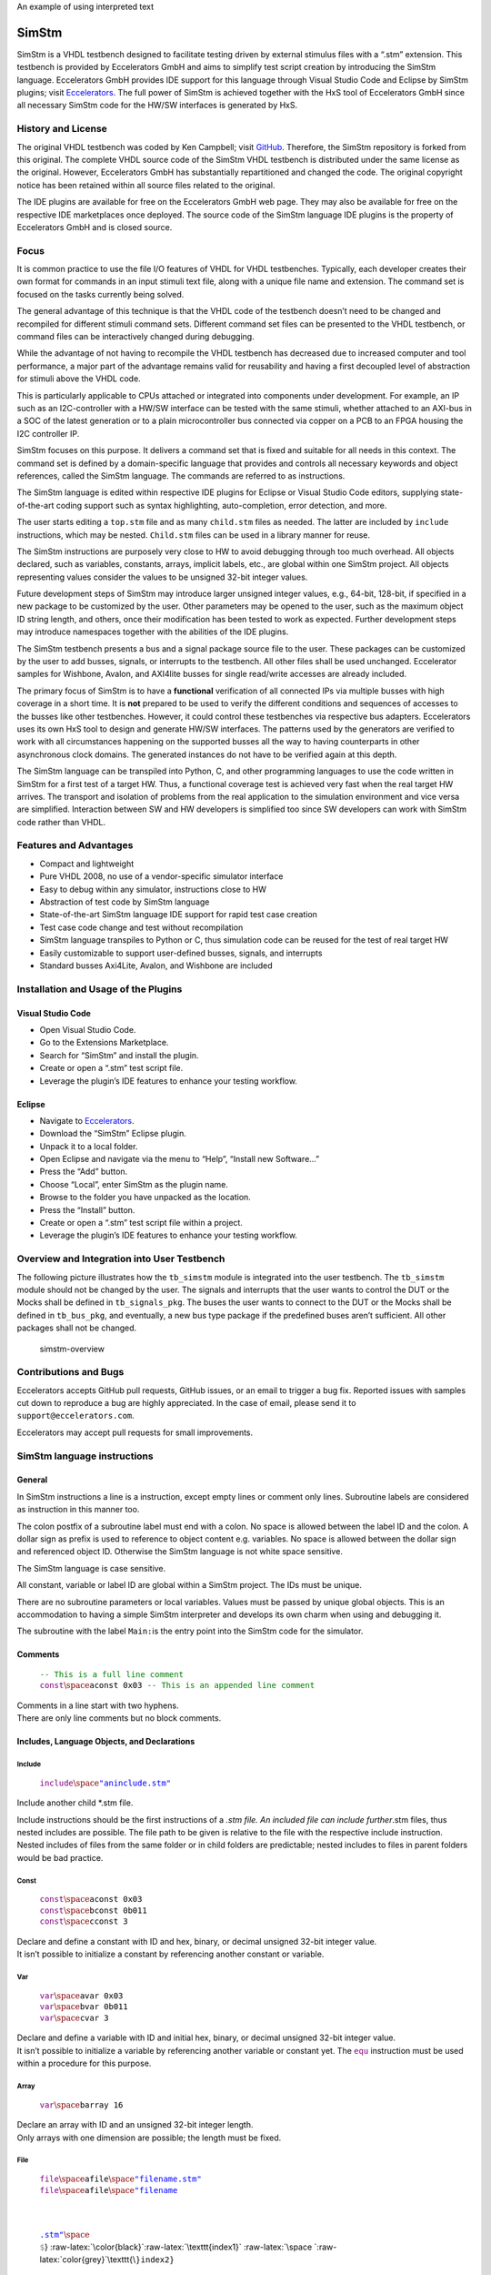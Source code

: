 .. raw:: html

    <style> .red {color:red} </style>

.. role:: red

An example of using :red:`interpreted text`


SimStm
======

.. raw:: html

   <p align="center">

.. raw:: html

   </p>

SimStm is a VHDL testbench designed to facilitate testing driven by
external stimulus files with a “.stm” extension. This testbench is
provided by Eccelerators GmbH and aims to simplify test script creation
by introducing the SimStm language. Eccelerators GmbH provides IDE
support for this language through Visual Studio Code and Eclipse by
SimStm plugins; visit `Eccelerators <https://eccelerators.com>`__. The
full power of SimStm is achieved together with the HxS tool of
Eccelerators GmbH since all necessary SimStm code for the HW/SW
interfaces is generated by HxS.

History and License
-------------------

The original VHDL testbench was coded by Ken Campbell; visit
`GitHub <https://github.com/sckoarn/VHDL-Test-Bench>`__. Therefore, the
SimStm repository is forked from this original. The complete VHDL source
code of the SimStm VHDL testbench is distributed under the same license
as the original. However, Eccelerators GmbH has substantially
repartitioned and changed the code. The original copyright notice has
been retained within all source files related to the original.

The IDE plugins are available for free on the Eccelerators GmbH web
page. They may also be available for free on the respective IDE
marketplaces once deployed. The source code of the SimStm language IDE
plugins is the property of Eccelerators GmbH and is closed source.

Focus
-----

It is common practice to use the file I/O features of VHDL for VHDL
testbenches. Typically, each developer creates their own format for
commands in an input stimuli text file, along with a unique file name
and extension. The command set is focused on the tasks currently being
solved.

The general advantage of this technique is that the VHDL code of the
testbench doesn’t need to be changed and recompiled for different
stimuli command sets. Different command set files can be presented to
the VHDL testbench, or command files can be interactively changed during
debugging.

While the advantage of not having to recompile the VHDL testbench has
decreased due to increased computer and tool performance, a major part
of the advantage remains valid for reusability and having a first
decoupled level of abstraction for stimuli above the VHDL code.

This is particularly applicable to CPUs attached or integrated into
components under development. For example, an IP such as an
I2C-controller with a HW/SW interface can be tested with the same
stimuli, whether attached to an AXI-bus in a SOC of the latest
generation or to a plain microcontroller bus connected via copper on a
PCB to an FPGA housing the I2C controller IP.

SimStm focuses on this purpose. It delivers a command set that is fixed
and suitable for all needs in this context. The command set is defined
by a domain-specific language that provides and controls all necessary
keywords and object references, called the SimStm language. The commands
are referred to as instructions.

The SimStm language is edited within respective IDE plugins for Eclipse
or Visual Studio Code editors, supplying state-of-the-art coding support
such as syntax highlighting, auto-completion, error detection, and more.

The user starts editing a ``top.stm`` file and as many ``child.stm``
files as needed. The latter are included by ``include`` instructions,
which may be nested. ``Child.stm`` files can be used in a library manner
for reuse.

The SimStm instructions are purposely very close to HW to avoid
debugging through too much overhead. All objects declared, such as
variables, constants, arrays, implicit labels, etc., are global within
one SimStm project. All objects representing values consider the values
to be unsigned 32-bit integer values.

Future development steps of SimStm may introduce larger unsigned integer
values, e.g., 64-bit, 128-bit, if specified in a new package to be
customized by the user. Other parameters may be opened to the user, such
as the maximum object ID string length, and others, once their
modification has been tested to work as expected. Further development
steps may introduce namespaces together with the abilities of the IDE
plugins.

The SimStm testbench presents a bus and a signal package source file to
the user. These packages can be customized by the user to add busses,
signals, or interrupts to the testbench. All other files shall be used
unchanged. Eccelerator samples for Wishbone, Avalon, and AXI4lite busses
for single read/write accesses are already included.

The primary focus of SimStm is to have a **functional** verification of
all connected IPs via multiple busses with high coverage in a short
time. It is **not** prepared to be used to verify the different
conditions and sequences of accesses to the busses like other
testbenches. However, it could control these testbenches via respective
bus adapters. Eccelerators uses its own HxS tool to design and generate
HW/SW interfaces. The patterns used by the generators are verified to
work with all circumstances happening on the supported busses all the
way to having counterparts in other asynchronous clock domains. The
generated instances do not have to be verified again at this depth.

The SimStm language can be transpiled into Python, C, and other
programming languages to use the code written in SimStm for a first test
of a target HW. Thus, a functional coverage test is achieved very fast
when the real target HW arrives. The transport and isolation of problems
from the real application to the simulation environment and vice versa
are simplified. Interaction between SW and HW developers is simplified
too since SW developers can work with SimStm code rather than VHDL.

Features and Advantages
-----------------------

-  Compact and lightweight
-  Pure VHDL 2008, no use of a vendor-specific simulator interface
-  Easy to debug within any simulator, instructions close to HW
-  Abstraction of test code by SimStm language
-  State-of-the-art SimStm language IDE support for rapid test case
   creation
-  Test case code change and test without recompilation
-  SimStm language transpiles to Python or C, thus simulation code can
   be reused for the test of real target HW
-  Easily customizable to support user-defined busses, signals, and
   interrupts
-  Standard busses Axi4Lite, Avalon, and Wishbone are included

Installation and Usage of the Plugins
-------------------------------------

Visual Studio Code
~~~~~~~~~~~~~~~~~~

-  Open Visual Studio Code.
-  Go to the Extensions Marketplace.
-  Search for “SimStm” and install the plugin.
-  Create or open a “.stm” test script file.
-  Leverage the plugin’s IDE features to enhance your testing workflow.

Eclipse
~~~~~~~

-  Navigate to `Eccelerators <https://eccelerators.com>`__.
-  Download the “SimStm” Eclipse plugin.
-  Unpack it to a local folder.
-  Open Eclipse and navigate via the menu to “Help”, “Install new
   Software…”
-  Press the “Add” button.
-  Choose “Local”, enter SimStm as the plugin name.
-  Browse to the folder you have unpacked as the location.
-  Press the “Install” button.
-  Create or open a “.stm” test script file within a project.
-  Leverage the plugin’s IDE features to enhance your testing workflow.

Overview and Integration into User Testbench
--------------------------------------------

The following picture illustrates how the ``tb_simstm`` module is
integrated into the user testbench. The ``tb_simstm`` module should not
be changed by the user. The signals and interrupts that the user wants
to control the DUT or the Mocks shall be defined in ``tb_signals_pkg``.
The buses the user wants to connect to the DUT or the Mocks shall be
defined in ``tb_bus_pkg``, and eventually, a new bus type package if the
predefined buses aren’t sufficient. All other packages shall not be
changed.

.. figure:: https://github.com/eccelerators/simstm/assets/124497409/1f15e6b8-1587-4bd7-96a7-8ad51ebe7d05
   :alt: simstm-overview

   simstm-overview

Contributions and Bugs
----------------------

Eccelerators accepts GitHub pull requests, GitHub issues, or an email to
trigger a bug fix. Reported issues with samples cut down to reproduce a
bug are highly appreciated. In the case of email, please send it to
``support@eccelerators.com``.

Eccelerators may accept pull requests for small improvements.

SimStm language instructions
----------------------------

General
~~~~~~~

In SimStm instructions a line is a instruction, except empty lines or
comment only lines. Subroutine labels are considered as instruction in
this manner too.

The colon postfix of a subroutine label must end with a colon. No space
is allowed between the label ID and the colon. A dollar sign as prefix
is used to reference to object content e.g. variables. No space is
allowed between the dollar sign and referenced object ID. Otherwise the
SimStm language is not white space sensitive.

The SimStm language is case sensitive.

All constant, variable or label ID are global within a SimStm project.
The IDs must be unique.

There are no subroutine parameters or local variables. Values must be
passed by unique global objects. This is an accommodation to having a
simple SimStm interpreter and develops its own charm when using and
debugging it.

The subroutine with the label ``Main:``\ is the entry point into the
SimStm code for the simulator.

Comments
~~~~~~~~

   | :math:`{\color{green}\texttt{-- This is a full line comment}}`
   | :math:`{\color{purple}\texttt{const} \space \color{black}\texttt{aconst 0x03} \color{green}\texttt{ -- This is an appended line comment}}`

| Comments in a line start with two hyphens.
| There are only line comments but no block comments.

Includes, Language Objects, and Declarations
~~~~~~~~~~~~~~~~~~~~~~~~~~~~~~~~~~~~~~~~~~~~

Include
^^^^^^^

   :math:`{\color{purple}\texttt{include} \space \color{blue}\texttt{"aninclude.stm"}}`

Include another child \*.stm file.

Include instructions should be the first instructions of a *.stm file.
An included file can include further*.stm files, thus nested includes
are possible. The file path to be given is relative to the file with the
respective include instruction. Nested includes of files from the same
folder or in child folders are predictable; nested includes to files in
parent folders would be bad practice.

Const
^^^^^

   | :math:`{\color{purple}\texttt{const} \space \color{black}\texttt{aconst 0x03}}`
   | :math:`{\color{purple}\texttt{const} \space \color{black}\texttt{bconst 0b011}}`
   | :math:`{\color{purple}\texttt{const} \space \color{black}\texttt{cconst 3}}`

| Declare and define a constant with ID and hex, binary, or decimal
  unsigned 32-bit integer value.
| It isn’t possible to initialize a constant by referencing another
  constant or variable.

Var
^^^

   | :math:`{\color{purple}\texttt{var} \space \color{black}\texttt{avar 0x03}}`
   | :math:`{\color{purple}\texttt{var} \space \color{black}\texttt{bvar 0b011}}`
   | :math:`{\color{purple}\texttt{var} \space \color{black}\texttt{cvar 3}}`

| Declare and define a variable with ID and initial hex, binary, or
  decimal unsigned 32-bit integer value.
| It isn’t possible to initialize a variable by referencing another
  variable or constant yet. The :math:`{\color{purple}\texttt{equ}}`
  instruction must be used within a procedure for this purpose.

Array
^^^^^

   :math:`{\color{purple}\texttt{var} \space \color{black}\texttt{barray 16}}`

| Declare an array with ID and an unsigned 32-bit integer length.
| Only arrays with one dimension are possible; the length must be fixed.

File
^^^^

   | :math:`{\color{purple}\texttt{file} \space \color{black}\texttt{afile} \space \color{blue}\texttt{"filename.stm"}}`
   | :math:`{\color{purple}\texttt{file} \space \color{black}\texttt{afile} \space \color{blue}\texttt{"filename\\{\\}\\{\\}.stm"} \space \color{grey}\texttt{\\`}
     :raw-latex:`\color{black}`:raw-latex:`\texttt{index1}`
     :raw-latex:`\space `:raw-latex:`\color{grey}`\\texttt{\\\ :math:`} \color{black}\texttt{index2}}`

Declare a file with ID and file name.

The latter must be a relative path to the location of the main.stm file.
Text substitution by variables is allowed in file names. Thus, files can
be accessed in an indexed manner. The variables are evaluated each time
when a reference to a file is used in another instruction accessing a
file, e.g.,
:math:`{\color{purple}\texttt{file read all} \space \color{black}\texttt{afile} \space \color{black}\texttt{alines}}`.

Lines
^^^^^

   :math:`{\color{purple}\texttt{lines} \space \color{black}\texttt{alines}}`

| Declare a lines object with ID.
| The lines object contains an arbitrary number of line objects. It is
  defined to have no content when it is declared by default. It can grow
  or shrink dynamically by lines instructions accessing it, e.g.,
  :math:`{\color{purple}\texttt{lines insert array} \space \color{black}\texttt{alines} \space \color{black}\texttt{9} \space \color{black}\texttt{barray}}`.

Signal
^^^^^^

   :math:`{\color{purple}\texttt{signal} \space \color{black}\texttt{asignal}}`

Declare a signal object with ID.

The signal object associates a SimStm signal name with a signal number.
This signal number must be given in the tb_signal package by
customization and attached to a signal.

Bus
^^^

   :math:`{\color{purple}\texttt{bus} \space \color{black}\texttt{abus}}`

Declare a bus object with ID.

The signal object associates a SimStm bus name with a bus number. This
bus number must be given in the tb_bus package by customization and
attached to a bus.

Equations and Arithmetic Operations
~~~~~~~~~~~~~~~~~~~~~~~~~~~~~~~~~~~

equ
^^^

   | :math:`{\color{purple}\texttt{equ} \space \color{black}\texttt{operand1} \space \color{grey}\texttt{\\`}
     :raw-latex:`\color{black}`:raw-latex:`\texttt{operand2}`}$
   | :math:`{\color{purple}\texttt{equ} \space \color{black}\texttt{operand1} \space \color{black}\texttt{0xF0}}`

Copy the value of operand2 variable, constant, or numeric value into
variable operand1 value or copy the value 0xF0 into variable operand1
value.

add
^^^

   | :math:`{\color{purple}\texttt{add} \space \color{black}\texttt{operand1} \space \color{grey}\texttt{\\`}
     :raw-latex:`\color{black}`:raw-latex:`\texttt{operand2}`}$
   | :math:`{\color{purple}\texttt{add} \space \color{black}\texttt{operand1} \space \color{black}\texttt{0xF0}}`

Add variable or constant operand2 value to variable operand1 value or
add value 0xF0 to variable operand1 value. The resulting value of the
addition is in variable operand1 value after the operation.

sub
^^^

   | :math:`{\color{purple}\texttt{sub} \space \color{black}\texttt{operand1} \space \color{grey}\texttt{\\`}
     :raw-latex:`\color{black}`:raw-latex:`\texttt{operand2}`}$
   | :math:`{\color{purple}\texttt{sub} \space \color{black}\texttt{operand1} \space \color{black}\texttt{0xF0}}`

Subtract variable or constant operand2 value from variable operand1
value or subtract value 0xF0 from variable operand1 value. The resulting
value of the subtraction is in variable operand1 value after the
operation.

mul
^^^

   | :math:`{\color{purple}\texttt{mul} \space \color{black}\texttt{operand1} \space \color{grey}\texttt{\\`}
     :raw-latex:`\color{black}`:raw-latex:`\texttt{operand2}`}$
   | :math:`{\color{purple}\texttt{mul} \space \color{black}\texttt{operand1} \space \color{black}\texttt{0xF0}}`

Multiply variable or constant operand2 value with variable operand1
value or multiply value 0xF0 with variable operand1 value. The resulting
value of the multiplication is in variable operand1 value after the
operation.

div
^^^

   | :math:`{\color{purple}\texttt{div} \space \color{black}\texttt{operand1} \space \color{grey}\texttt{\\`}
     :raw-latex:`\color{black}`:raw-latex:`\texttt{operand2}`}$
   | :math:`{\color{purple}\texttt{div} \space \color{black}\texttt{operand1} \space \color{black}\texttt{0xF0}}`

Divide variable operand1 value by variable or constant operand2 value or
divide variable operand1 value by value 0xF0. The resulting value of the
division is in variable operand1 value after the operation.

and
^^^

   | :math:`{\color{purple}\texttt{and} \space \color{black}\texttt{operand1} \space \color{grey}\texttt{\\`}
     :raw-latex:`\color{black}`:raw-latex:`\texttt{operand2}`}$
   | :math:`{\color{purple}\texttt{and} \space \color{black}\texttt{operand1} \space \color{black}\texttt{0xF0}}`

Bitwise and variable or constant operand2 value with variable operand1
value or bitwise and value 0xF0 with variable operand1 value. The
resulting value of the bitwise and is in variable operand1 value after
the operation.

or
^^

   | :math:`{\color{purple}\texttt{or} \space \color{black}\texttt{operand1} \space \color{grey}\texttt{\\`}
     :raw-latex:`\color{black}`:raw-latex:`\texttt{operand2}`}$
   | :math:`{\color{purple}\texttt{or} \space \color{black}\texttt{operand1} \space \color{black}\texttt{0xF0}}`

Bitwise or variable or constant operand2 value with variable operand1
value or bitwise or value 0xF0 with variable operand1 value. The
resulting value of the bitwise or is in variable operand1 value after
the operation.

xor
^^^

   | :math:`{\color{purple}\texttt{xor} \space \color{black}\texttt{operand1} \space \color{grey}\texttt{\\`}
     :raw-latex:`\color{black}`:raw-latex:`\texttt{operand2}`}$
   | :math:`{\color{purple}\texttt{xor} \space \color{black}\texttt{operand1} \space \color{black}\texttt{0xF0}}`

Bitwise xor variable or constant operand2 value with variable operand1
value or bitwise xor value 0xF0 with variable operand1 value. The
resulting value of the bitwise xor is in variable operand1 value after
the operation.

shl
^^^

   | :math:`{\color{purple}\texttt{shl} \space \color{black}\texttt{operand1} \space \color{grey}\texttt{\\`}
     :raw-latex:`\color{black}`:raw-latex:`\texttt{operand2}`}$
   | :math:`{\color{purple}\texttt{shl} \space \color{black}\texttt{operand1} \space \color{black}\texttt{0xF0}}`

Bitwise shift left variable or constant operand2 value with variable
operand1 value or bitwise shift left value 0xF0 with variable operand1
value. The resulting value of the bitwise shift left is in variable
operand1 value after the operation.

shr
^^^

   | :math:`{\color{purple}\texttt{shr} \space \color{black}\texttt{operand1} \space \color{grey}\texttt{\\`}
     :raw-latex:`\color{black}`:raw-latex:`\texttt{operand2}`}$
   | :math:`{\color{purple}\texttt{shr} \space \color{black}\texttt{operand1} \space \color{black}\texttt{0xF0}}`

Bitwise shift right variable or constant operand2 value with variable
operand1 value or bitwise shift right value 0xF0 with variable operand1
value. The resulting value of the bitwise shift right is in variable
operand1 value after the operation.

inv
^^^

   | :math:`{\color{purple}\texttt{inv} \space \color{black}\texttt{operand1} \space \color{grey}\texttt{\\`}
     :raw-latex:`\color{black}`:raw-latex:`\texttt{operand2}`}$
   | :math:`{\color{purple}\texttt{inv} \space \color{black}\texttt{operand1} \space \color{black}\texttt{0xF0}}`

Bitwise invert variable operand1 value. The resulting value of the
bitwise invert is in variable operand1 value after the operation.

ld
^^

:math:`{\color{purple}\texttt{ld} \space \color{black}\texttt{operand1}}`

Calculate logarithmus dualis of variable operand1 value. The resulting
value is in variable operand1 value after the operation. The function
returns the number of the utmost set bit, e.g., 4 for the input 16. It
returns 0 for the input 0 too since this is the best approximation in a
natural number range. The user should handle this discontinuity if
another result or an error is expected.

Subroutines, Branches, and Loops
~~~~~~~~~~~~~~~~~~~~~~~~~~~~~~~~

proc and end proc
^^^^^^^^^^^^^^^^^

   | :math:`{\color{black}\texttt{aproc} \space \color{grey}\texttt{:}}`
   | :math:`{\color{purple}\texttt{proc}}`
   | :math:`{\color{black}\texttt{...}}`
   | :math:`{\color{black}\texttt{subroutine code}}`
   | :math:`{\color{black}\texttt{...}}`
   | :math:`{\color{purple}\texttt{end proc}}`

Code of a subroutine is placed between a proc and end proc instruction.
The subroutine name is a label placed on the line before the proc
instruction, e.g., aproc. The label ends with a colon as a label
indicator.

call
^^^^

   :math:`{\color{purple}\texttt{call} \space \color{grey}\texttt{\\`}
   :raw-latex:`\color{black}`:raw-latex:`\texttt{aproc}`}$

Branches execution to the subroutine with the label aproc and continues
execution with the next line when it returns from the subroutine after
it has reached an end proc or return instruction there.

return
^^^^^^

   :math:`{\color{purple}\texttt{return}}`

Returns to calling code from a subroutine.

interrupt and end interrupt
^^^^^^^^^^^^^^^^^^^^^^^^^^^

   | :math:`{\color{black}\texttt{ainterrupt} \space \color{grey}\texttt{:}}`
   | :math:`{\color{purple}\texttt{proc} \space \color{black}\texttt{ainterrupt}}`
   | :math:`{\color{black}\texttt{...}}`
   | :math:`{\color{black}\texttt{subroutine code}}`
   | :math:`{\color{black}\texttt{...}}`
   | :math:`{\color{purple}\texttt{end proc}}`

Code of an interrupt subroutine is placed between an interrupt and end
interrupt instruction. The interrupt subroutine name is a label placed
on the line before the proc instruction, e.g., ainterrupt. The label
ends with a colon as a label indicator. The label must be given in the
tbsignal package by customization and attached to a signal triggering
the interrupt. If necessary, the handling of nested interrupts must be
resolved there too.

if, elsif, else, and end if
^^^^^^^^^^^^^^^^^^^^^^^^^^^

   | :math:`{\color{purple}\texttt{if} \space \color{grey}\texttt{\\`}
     :raw-latex:`\color{black}`:raw-latex:`\texttt{avar}`
     :raw-latex:`\space `:raw-latex:`\color{grey}`:raw-latex:`\texttt{=}`
     :raw-latex:`\space `:raw-latex:`\color{grey}`\\texttt{\\\ :math:`} \color{black}\texttt{bvar}}`
   | :math:`{\color{black}\texttt{...}}`
   | :math:`{\color{purple}\texttt{elsif} \space \color{grey}\texttt{\\`}
     :raw-latex:`\color{black}`:raw-latex:`\texttt{avar}`
     :raw-latex:`\space `:raw-latex:`\color{grey}`:raw-latex:`\texttt{>}`
     :raw-latex:`\space `:raw-latex:`\color{black}`:raw-latex:`\texttt{0xABC}`}$
   | :math:`{\color{black}\texttt{...}}`
   | :math:`{\color{purple}\texttt{elsif} \space \color{black}\texttt{0x123} \space \color{grey}\texttt{<=} \space \color{grey}\texttt{\\`}
     :raw-latex:`\color{black}`:raw-latex:`\texttt{bvar}`}$
   | :math:`{\color{black}\texttt{...}}`
   | :math:`{\color{purple}\texttt{else}}`
   | :math:`{\color{black}\texttt{...}}`
   | :math:`{\color{purple}\texttt{end if}}`

Possible comparison operators are:
:math:`{\space \color{grey}\texttt{>= <= > < != =}}`

Compares 2 variables, constants, or numeric values and branches
execution to the next line if resolving to true. Otherwise, it branches
to the next elsif or else or end if instruction. The if instructions can
be nested.

loop
^^^^

   | :math:`{\color{purple}\texttt{loop} \space \color{grey}\texttt{\\`}
     :raw-latex:`\color{black}`:raw-latex:`\texttt{lvar}`}$
   | :math:`{\color{black}\texttt{...}}`
   | :math:`{\color{purple}\texttt{end loop}}`
   | :math:`{\color{purple}\texttt{loop} \space \color{black}\texttt{32}}`
   | :math:`{\color{black}\texttt{...}}`
   | :math:`{\color{purple}\texttt{end loop} \space }`

Executes a loop of the code between the loop and end loop instruction.
The number of times the loop should be executed is given after the loop
keyword. It can be a numeric value, a variable, or a constant. In case
of a variable, this number can be changed by code within the loop, e.g.,
to skip loops or end the loop earlier, due to the global nature of all
variables. No break or continue instructions are supported therefore.
The loop can be terminated by a return instruction too at any time,
which is a good practice.

abort
^^^^^

   :math:`{\color{purple}\texttt{abort}}`

Aborts the simulation with severity failure.

finish
^^^^^^

   :math:`{\color{purple}\texttt{abort}}`

Exits the simulation with severity note or error. The latter occurs only
if resume has been set to other values than 0, and there were verify
errors in verify instructions.

Array Access
~~~~~~~~~~~~

Array Set
^^^^^^^^^

   | :math:`{\color{purple}\texttt{array set} \space \color{black}\texttt{barray} \space \color{grey}\texttt{\\`}
     :raw-latex:`\color{black}`:raw-latex:`\texttt{pvar}`
     :raw-latex:`\space `:raw-latex:`\color{grey}`\\texttt{\\\ :math:`} \color{black}\texttt{avar}}`
   | :math:`{\color{purple}\texttt{array set} \space \color{black}\texttt{barray} \space \color{black}\texttt{5} \space \color{grey}\texttt{\\`}
     :raw-latex:`\color{black}`:raw-latex:`\texttt{avar}`}$
   | :math:`{\color{purple}\texttt{array set} \space \color{black}\texttt{barray} \space \color{grey}\texttt{\\`}
     :raw-latex:`\color{black}`:raw-latex:`\texttt{pvar}`
     :raw-latex:`\space `:raw-latex:`\color{black}`:raw-latex:`\texttt{5}`}$
   | :math:`{\color{purple}\texttt{array set} \space \color{black}\texttt{barray} \space \color{black}\texttt{3} \space \color{black}\texttt{5}}`

Set the value of an array at a position.

Array Get
^^^^^^^^^

   | :math:`{\color{purple}\texttt{array get} \space \color{black}\texttt{barray} \space \color{grey}\texttt{\\`}
     :raw-latex:`\color{black}`:raw-latex:`\texttt{pvar}`
     :raw-latex:`\space `:raw-latex:`\color{black}`:raw-latex:`\texttt{tvar}`}$
   | :math:`{\color{purple}\texttt{array get} \space \color{black}\texttt{barray} \space \color{black}\texttt{5} \space \color{black}\texttt{tvar}}`

Get the value of an array from a position.

Array Size
^^^^^^^^^^

   :math:`{\color{purple}\texttt{array size} \space \color{black}\texttt{barray} \space \color{grey}\texttt{\\`}
   :raw-latex:`\color{black}`:raw-latex:`\texttt{tvar}`}$

Get the size of an array.

Array Pointer Copy
^^^^^^^^^^^^^^^^^^

   :math:`{\color{purple}\texttt{array pointer copy} \space \color{black}\texttt{tarray} \space \color{black}\texttt{sarray}}`

Copy an array pointer; for example, ``tarray`` pointer is a copy of
``sarray`` pointer after the execution of the instruction. Used, for
instance, to hand over an array to a subroutine. Changes to the source
array happen in the target array too.

File Access
~~~~~~~~~~~

File Writeable
^^^^^^^^^^^^^^

   :math:`{\color{purple}\texttt{file writeable} \space \color{black}\texttt{afile} \space \color{black}\texttt{rvar}}`

Test if a file is writable. If the file is not present, it is created
without having content. The result is for STATUSOK 0, STATUSERROR 1,
STATUSNAMEERROR 2, STATUSMODEERROR 3 and may, in case of error, depend
on the operating system.

File Readable
^^^^^^^^^^^^^

   :math:`{\color{purple}\texttt{file readable} \space \color{black}\texttt{afile} \space \color{black}\texttt{rvar}}`

Test if a file is readable. The result is for STATUSOK 0, STATUSERROR 1,
STATUSNAMEERROR 2, STATUSMODEERROR 3 and may, in case of error, depend
on the operating system.

File Appendable
^^^^^^^^^^^^^^^

   :math:`{\color{purple}\texttt{file appendable} \space \color{black}\texttt{afile} \space \color{black}\texttt{rvar}}`

Test if a file is appendable. The result is for STATUSOK 0, STATUSERROR
1, STATUSNAMEERROR 2, STATUSMODEERROR 3 and may, in case of error,
depend on the operating system.

File Write
^^^^^^^^^^

   :math:`{\color{purple}\texttt{file write} \space \color{black}\texttt{afile} \space \color{black}\texttt{alines}}`

Write all lines of an ``alines`` object to a file. The file is
overwritten if it exists.

File Append
^^^^^^^^^^^

   :math:`{\color{purple}\texttt{file write} \space \color{black}\texttt{afile} \space \color{black}\texttt{alines}}`

Append all lines of an ``alines`` object to a file. The method will fail
if the file doesn’t exist.

File Read All
^^^^^^^^^^^^^

   :math:`{\color{purple}\texttt{file read all} \space \color{black}\texttt{afile} \space \color{black}\texttt{alines}}`

Read all lines of a file into an ``alines`` object.

File Read
^^^^^^^^^

   | :math:`{\color{purple}\texttt{file read} \space \color{black}\texttt{afile} \space \color{black}\texttt{alines} \space \color{grey}\texttt{\\`}
     :raw-latex:`\color{black}`:raw-latex:`\texttt{nvar}`}$
   | :math:`{\color{purple}\texttt{file read} \space \color{black}\texttt{afile} \space \color{black}\texttt{alines} \space \color{black}\texttt{10}}`

Read a number of lines from a file into an ``alines`` object. The first
read opens the file for read, following reads start at the line after
the last line which has been read by the previous read. Thus a file can
be read piecewise similar as it can be written piecewise by file append.
The piecewise read process of the file must be terminated by a file read
end instruction always. The number of concurrent file read processes is
limited to 4.

File Read End
^^^^^^^^^^^^^

   :math:`{\color{purple}\texttt{file read end} \space \color{black}\texttt{afile}}`

End the piecewise read process of a file.

File Pointer Copy
^^^^^^^^^^^^^^^^^

   :math:`{\color{purple}\texttt{file pointer copy} \space \color{black}\texttt{tfile} \space \color{black}\texttt{sfile}}`

Copy a file pointer; for example, ``tfile`` pointer is a copy of
``sfile`` pointer after the execution of the instruction. Used, for
instance, to hand over a file to a subroutine. Changes to the source
file happen in the target file too.

Lines Access
~~~~~~~~~~~~

Lines Get
^^^^^^^^^

   | :math:`{\color{purple}\texttt{lines get array} \space \color{black}\texttt{alines} \space \color{grey}\texttt{\\`}
     :raw-latex:`\color{black}`:raw-latex:`\texttt{pvar}`
     :raw-latex:`\space `:raw-latex:`\color{black}`:raw-latex:`\texttt{tarray}`
     :raw-latex:`\space `:raw-latex:`\color{black}`:raw-latex:`\texttt{rvar}`}$
   | :math:`{\color{purple}\texttt{lines set array} \space \color{black}\texttt{alines} \space \color{black}\texttt{9} \space \color{black}\texttt{tarray} \space \color{black}\texttt{rvar}}`

Get a line from a lines object at a given position and write its content
into an array. The line is expected to hold hex numbers (without 0x
prefix) separated by spaces (e.g., A123 BCF11 123 E333 would be 4 hex
numbers). The given array must be able to hold the number of found hex
numbers. It will not be filled completely if fewer than its size are
found. Numbers will be skipped if there are more hex numbers found than
the array can hold. The number of detected hex numbers is reported in a
result variable. Then the user can decide what action should follow a
mismatch.

Lines Set
^^^^^^^^^

   | :math:`{\color{purple}\texttt{lines set array} \space \color{black}\texttt{alines} \space \color{grey}\texttt{\\`}
     :raw-latex:`\color{black}`:raw-latex:`\texttt{pvar}`
     :raw-latex:`\space `:raw-latex:`\color{black}`:raw-latex:`\texttt{sarray}`}$
   | :math:`{\color{purple}\texttt{lines set array} \space \color{black}\texttt{alines} \space \color{black}\texttt{9} \space \color{black}\texttt{sarray}}`
   | :math:`{\color{purple}\texttt{lines set message} \space \color{black}\texttt{alines} \space \color{grey}\texttt{\\`}
     :raw-latex:`\color{black}`:raw-latex:`\texttt{pvar}`
     :raw-latex:`\space `:raw-latex:`\color{blue}`:raw-latex:`\texttt{"Some message to be written to a file later"}`}$
   | :math:`{\color{purple}\texttt{lines set message} \space \color{black}\texttt{alines} \space \color{grey}\texttt{\\`}
     :raw-latex:`\color{black}`:raw-latex:`\texttt{pvar}`
     :raw-latex:`\space `:raw-latex:`\color{blue}`:raw-latex:`\texttt{"Value1: \\{\\} Value2: \\{\\} to be written to a file later"}`:raw-latex:`\space `:raw-latex:`\color{grey}`\\texttt{\\\ :math:`} \color{black}\texttt{mvar1} \space \color{grey}\texttt{\\`}
     :raw-latex:`\color{black}`:raw-latex:`\texttt{mvar2}`}$

Set a line at a given position of a lines object. The line currently at
this position is overwritten. The line can be derived from an array or a
message. The message string can contain {} placeholders which are filled
by values of variables given after the message string.

Lines Insert
^^^^^^^^^^^^

   | :math:`{\color{purple}\texttt{lines insert array} \space \color{black}\texttt{alines} \space \color{grey}\texttt{\\`}
     :raw-latex:`\color{black}`:raw-latex:`\texttt{pvar}`
     :raw-latex:`\space `:raw-latex:`\color{black}`:raw-latex:`\texttt{sarray}`}$
   | :math:`{\color{purple}\texttt{lines insert array} \space \color{black}\texttt{alines} \space \color{black}\texttt{9} \space \color{black}\texttt{sarray}}`
   | :math:`{\color{purple}\texttt{lines insert message} \space \color{black}\texttt{alines} \space \color{grey}\texttt{\\`}
     :raw-latex:`\color{black}`:raw-latex:`\texttt{pvar}`
     :raw-latex:`\space `:raw-latex:`\color{blue}`:raw-latex:`\texttt{"Some message to be written to a file later"}`}$
   | :math:`{\color{purple}\texttt{lines insert message} \space \color{black}\texttt{alines} \space \color{grey}\texttt{\\`}
     :raw-latex:`\color{black}`:raw-latex:`\texttt{pvar}`
     :raw-latex:`\space `:raw-latex:`\color{blue}`:raw-latex:`\texttt{"Value1: \\{\\} Value2: \\{\\} to be written to a file later"}`
     :raw-latex:`\space `:raw-latex:`\color{grey}`\\texttt{\\\ :math:`} \color{black}\texttt{mvar1} \space \color{grey}\texttt{\\`}
     :raw-latex:`\color{black}`:raw-latex:`\texttt{mvar2}`}$

Insert a line at a given position of a lines object. The line currently
at this position is moved to the next position. The line can be derived
from an array or a message. The message string can contain {}
placeholders which are filled by values of variables given after the
message string.

Lines Append
^^^^^^^^^^^^

   | :math:`{\color{purple}\texttt{lines append array} \space \color{black}\texttt{alines} \space \color{black}\texttt{sarray}}`
   | :math:`{\color{purple}\texttt{lines append message} \space \color{black}\texttt{alines} \space \color{blue}\texttt{"Some message to be written to a file later"}}`
   | :math:`{\color{purple}\texttt{lines append message} \space \color{black}\texttt{alines} \space \color{blue}\texttt{"Value1: \\{\\} Value2: \\{\\} to be written to a file later"}\space \color{grey}\texttt{\\`}
     :raw-latex:`\color{black}`:raw-latex:`\texttt{mvar1}`
     :raw-latex:`\space `:raw-latex:`\color{grey}`\\texttt{\\\ :math:`} \color{black}\texttt{mvar2}}`

Append a line at the end of a lines object. The line can be derived from
an array or a message. The message string can contain {} placeholders
which are filled by values of variables given after the message string.

Lines Delete
^^^^^^^^^^^^

   | :math:`{\color{purple}\texttt{lines delete} \space \color{black}\texttt{alines} \space \color{grey}\texttt{\\`}
     :raw-latex:`\color{black}`:raw-latex:`\texttt{pvar}`}$
   | :math:`{\color{purple}\texttt{lines delete} \space \color{black}\texttt{alines} \space \color{black}\texttt{3}}`

Delete a line at a given position of a lines object. The next line is
moved to the given position if it exists.

Lines Size
^^^^^^^^^^

   :math:`{\color{purple}\texttt{lines size} \space \color{black}\texttt{alines} \space \color{black}\texttt{rvar}}`

Get the size of a lines object, which is the number of lines it contains
currently.

Lines Pointer Copy
^^^^^^^^^^^^^^^^^^

   :math:`{\color{purple}\texttt{lines pointer copy} \space \color{black}\texttt{tlines} \space \color{black}\texttt{slines}}`

Copy a lines pointer; for example, ``tlines`` pointer is a copy of
``slines``

Log
~~~

Log Message
^^^^^^^^^^^

   | :math:`{\color{purple}\texttt{log message} \space \color{grey}\texttt{\\`}
     :raw-latex:`\color{black}`:raw-latex:`\texttt{vvar}`
     :raw-latex:`\space `:raw-latex:`\color{blue}`:raw-latex:`\texttt{"A message to the console"}`}$
   | :math:`{\color{purple}\texttt{log message} \space \color{grey}\texttt{\\`}
     :raw-latex:`\color{black}`:raw-latex:`\texttt{vvar}`
     :raw-latex:`\space `:raw-latex:`\color{blue}`:raw-latex:`\texttt{"A message to the console\\{\\}\\{\\}"}`
     :raw-latex:`\space `:raw-latex:`\color{grey}`\\texttt{\\\ :math:`} \color{black}\texttt{mvar1} \space \color{grey}\texttt{\\`}
     :raw-latex:`\color{black}`:raw-latex:`\texttt{mvar2}`}$

Print a message at a given verbosity level to the console. The message
string can contain {} placeholders which are filled by values of
variables given after the message string.

Log Lines
^^^^^^^^^

   :math:`{\color{purple}\texttt{log lines} \space \color{grey}\texttt{\\`}
   :raw-latex:`\space `:raw-latex:`\color{black}`:raw-latex:`\texttt{vvar}`
   :raw-latex:`\space `:raw-latex:`\color{black}`:raw-latex:`\texttt{slines}`}$

Dump a lines object at a given verbosity level to the console.

Verbosity
^^^^^^^^^

   | :math:`{\color{purple}\texttt{verbosity} \space \color{grey}\texttt{\\`}
     :raw-latex:`\color{black}`:raw-latex:`\texttt{vvar}`}$
   | :math:`{\color{purple}\texttt{verbosity} \space \color{black}\texttt{20}}`

Usual practice is to use the following constants to set verbosity:

   | :math:`{\color{purple}\texttt{const} \space \color{black}\texttt{FAILURE} \space \color{black}\texttt{0}}`
   | :math:`{\color{purple}\texttt{const} \space \color{black}\texttt{WARNING} \space \color{black}\texttt{10}}`
   | :math:`{\color{purple}\texttt{const} \space \color{black}\texttt{INFO} \space \color{black}\texttt{20}}`

Sets the global verbosity for log messages. Log messages with a
verbosity level greater than the globally set verbosity are not printed
to the console. Of course, the global verbosity can be changed at any
point in the execution flow.

Wait
~~~~

   | :math:`{\color{purple}\texttt{wait} \space \color{grey}\texttt{\\`}
     :raw-latex:`\color{black}`:raw-latex:`\texttt{wvar}`}$
   | :math:`{\color{purple}\texttt{wait} \space \color{black}\texttt{10000}}`

Waits for the given number of nanoseconds.

Random Numbers
~~~~~~~~~~~~~~

Random
^^^^^^

   | :math:`{\color{purple}\texttt{random} \space \color{black}\texttt{tvar} \space \color{grey}\texttt{\\`}
     :raw-latex:`\color{black}`:raw-latex:`\texttt{minvar}`
     :raw-latex:`\color{grey}`\\texttt{\\\ :math:`} \space \color{black}\texttt{maxvar}}`
   | :math:`{\color{purple}\texttt{random} \space \color{black}\texttt{tvar} \space \color{black}\texttt{0} \space \color{black}\texttt{10}}`

Generates a random number greater or equal to the min value given and
less than the maximum number given.

Seed
^^^^

   | :math:`{\color{purple}\texttt{seed} \space \color{grey}\texttt{\\`}
     :raw-latex:`\color{black}`:raw-latex:`\texttt{svar}`}$
   | :math:`{\color{purple}\texttt{seed} \space \color{black}\texttt{10}}`

Set the internal start value for the random number generator.

Debug
~~~~~

Trace
^^^^^

   | :math:`{\color{purple}\texttt{trace} \space \color{grey}\texttt{\\`}
     :raw-latex:`\color{black}`:raw-latex:`\texttt{svar}`}$
   | :math:`{\color{purple}\texttt{trace} \space \color{black}\texttt{0b111}}`

The trace instruction enables or disables the output of trace
information when it is set at some point during the SimStm code
execution. Thus, e.g., the flow through complex if, elsif … trees can be
shown.

-  Setting the bit 0 in the given value prints the lines of code with
   some additional information.
-  Setting the bit 1 dumps all(!) objects before a line is executed.
-  Setting the bit 2 dumps all file names currently in use.

Marker
^^^^^^

   | :math:`{\color{purple}\texttt{marker} \space \color{grey}\texttt{\\`}
     :raw-latex:`\color{black}`:raw-latex:`\texttt{svar}`
     :raw-latex:`\space `:raw-latex:`\color{grey}`\\texttt{\\\ :math:`} \color{black}\texttt{lvar}}`
   | :math:`{\color{purple}\texttt{marker} \space \color{black}\texttt{0xF} \space \color{black}\texttt{0b1}}`

The ``tb_simstm`` entity has an output signal marker which is a
``std_logic_vector(15 downto 0)``. Thus there are 16 markers which can
be set ``0b1`` or ``0b0``. This should be used to mark occurrences
during the execution of the SimStm code so they can be found easily in
the waveform display. Beneath this, the ``Executing_Line`` and
``Executing_File`` ``tb_simstm`` intern variables are always present and
show the currently executed line of code.

Signal and Bus Access
~~~~~~~~~~~~~~~~~~~~~

Signal Write
^^^^^^^^^^^^

   | :math:`{\color{purple}\texttt{signal write} \space \color{black}\texttt{asignal} \space \color{grey}\texttt{\\`}
     :raw-latex:`\color{black}`:raw-latex:`\texttt{svar}`}$
   | :math:`{\color{purple}\texttt{signal write} \space \color{black}\texttt{asignal} \space \color{black}\texttt{0b11}}`

Write variable, constant, or numeric value to a signal.

Signal Read
^^^^^^^^^^^

   :math:`{\color{purple}\texttt{signal read} \space \color{black}\texttt{asignal} \space \color{black}\texttt{tvar}}`

Read the value of a signal into a variable.

Signal Verify
^^^^^^^^^^^^^

   | :math:`{\color{purple}\texttt{signal verify} \space \color{black}\texttt{asignal} \space \color{black}\texttt{tvar} \space \color{grey}\texttt{\\`}
     :raw-latex:`\color{black}`:raw-latex:`\texttt{evar}`
     :raw-latex:`\space `:raw-latex:`\color{grey}`\\texttt{\\\ :math:`} \color{black}\texttt{mvar}}`
   | :math:`{\color{purple}\texttt{signal verify} \space \color{black}\texttt{asignal} \space \color{black}\texttt{tvar} \space \color{black}\texttt{0x01} \space \color{black}\texttt{0x0F}}`

Read the value of a signal into a variable and compare it to an expected
value with a given mask. The expected value and mask can be variables,
constants, or numeric values. On mismatch, the simulation stops with
severity failure if the global resume is set to 0.

Bus Write
^^^^^^^^^

   | :math:`{\color{purple}\texttt{bus write} \space \color{black}\texttt{abus} \space \color{grey}\texttt{\\`}
     :raw-latex:`\color{black}`:raw-latex:`\texttt{svar}`}$
   | :math:`{\color{purple}\texttt{bus write} \space \color{black}\texttt{abus} \space \color{black}\texttt{0b11}}`

Write a variable, constant, or numeric value to a bus.

Bus Read
^^^^^^^^

   :math:`{\color{purple}\texttt{bus read} \space \color{black}\texttt{abus} \space \color{black}\texttt{tvar}}`

Read the value of a bus into a variable.

Bus Verify
^^^^^^^^^^

   | :math:`{\color{purple}\texttt{bus verify} \space \color{black}\texttt{abus} \space \color{black}\texttt{tvar} \space \color{grey}\texttt{\\`}
     :raw-latex:`\color{black}`:raw-latex:`\texttt{evar}`
     :raw-latex:`\space `:raw-latex:`\color{grey}`\\texttt{\\\ :math:`} \color{black}\texttt{mvar}}`
   | :math:`{\color{purple}\texttt{bus verify} \space \color{black}\texttt{abus} \space \color{black}\texttt{tvar} \space \color{black}\texttt{0x01} \space \color{black}\texttt{0x0F}}`

Read the value of a bus into a variable and compare it to an expected
value with a given mask. The expected value and mask can be variables,
constants, or numeric values. On mismatch, the simulation stops with
severity failure if the global resume is set to 0; otherwise, it
continues and reports an error.

Bus Timeout
^^^^^^^^^^^

   | :math:`{\color{purple}\texttt{bus timeout} \space \color{black}\texttt{abus} \space \color{grey}\texttt{\\`}
     :raw-latex:`\color{black}`:raw-latex:`\texttt{svar}`}$
   | :math:`{\color{purple}\texttt{bus timeout} \space \color{black}\texttt{abus} \space \color{black}\texttt{1000}}`

Sets the timeout in nanoseconds to wait for a bus access to end. On
violation, the simulation stops with severity failure always.

Resume
^^^^^^

   | :math:`{\color{purple}\texttt{resume} \space \color{grey}\texttt{\\`}
     :raw-latex:`\color{black}`:raw-latex:`\texttt{EXIT\\_ON\\_VERIFY\\_ERROR}`}$
   | :math:`{\color{purple}\texttt{resume} \space \color{black}\texttt{0}}`

| Usual practice is to use the following constants to set verbosity:
| :math:`{\color{purple}\texttt{const} \space \color{black}\texttt{RESUME\\_ON\\_VERIFY\\_ERROR} \space \color{black}\texttt{1}}`
| :math:`{\color{purple}\texttt{const} \space \color{black}\texttt{EXIT\\_ON\\_VERIFY\\_ERROR} \space \color{black}\texttt{0}}`

Sets the global resume behavior for verify instructions. On a verify
mismatch, the simulation stops with severity failure if the global
resume is set to 0; otherwise, it continues and reports an error.

Examples
--------

Hello World
~~~~~~~~~~~

   | :math:`{\color{purple}\texttt{const} \space \color{black}\texttt{YEAR} \space \color{black}\texttt{0x2023} }`
   | :math:`{\color{purple}\texttt{var} \space \color{black}\texttt{month} \space \color{black}\texttt{0x11}}`
   | :math:`{\color{purple}\texttt{var} \space \color{black}\texttt{day} \space \color{black}\texttt{0x22}}`

   | :math:`{\color{black}\texttt{Main} \space \color{grey}\texttt{:}}`
   | :math:`{\color{purple}\texttt{proc}}`
   | :math:`{\space \space \space \space \color{purple}\texttt{loop} \space \color{black}\texttt{3} }`
   | :math:`{\space \space \space \space \space \space \space \space \color{green}\texttt{-- currently values are printed in hex format only}}`
   | :math:`{\space \space \space \space \space \space \space \space \color{purple}\texttt{log message} \space \color{black}\texttt{0} \space \color{blue}\texttt{"Hello World \\{\\}-\\{\\}-\\{\\}"} \space \color{grey}\texttt{\\`}
     :raw-latex:`\color{black}`:raw-latex:`\texttt{YEAR}`
     :raw-latex:`\space `:raw-latex:`\color{grey}`\\texttt{\\\ :math:`} \color{black}\texttt{month} \space \color{grey}\texttt{\\`}
     :raw-latex:`\color{black}`:raw-latex:`\texttt{day}`}$
   | :math:`{\space \space \space \space \color{purple}\texttt{end loop}}`

   | :math:`{\color{purple}\texttt{finish}}`
   | :math:`{\color{purple}\texttt{end proc}}`

This example is a unit test too and can be found in the repository
folder `test/others/hello_world <./test/others/hello_world>`__.

An demonstration of all commands is in the file
`command_list.stm <./command_list.stm>`__ in the repository root
folder..

Unit Tests
~~~~~~~~~~

The test folder contains unittest for all commands. Thus all commands
are verified for each release by regression tests.

SPI Controller
~~~~~~~~~~~~~~

A complex real-world example is found in the eccelerators spi_controller
repository on GitHub, see
https://github.com/eccelerators/spi-controller.
